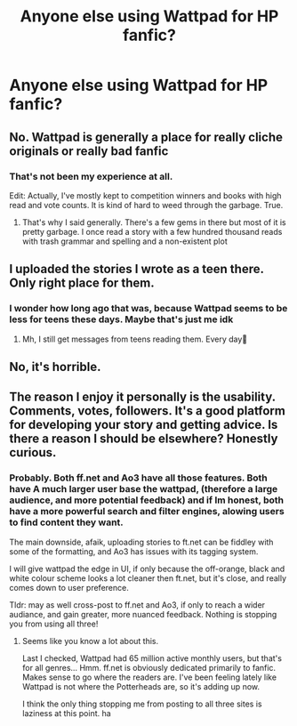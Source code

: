 #+TITLE: Anyone else using Wattpad for HP fanfic?

* Anyone else using Wattpad for HP fanfic?
:PROPERTIES:
:Author: TheBoyWhoWrote
:Score: 5
:DateUnix: 1530991948.0
:DateShort: 2018-Jul-08
:FlairText: Discussion
:END:

** No. Wattpad is generally a place for really cliche originals or really bad fanfic
:PROPERTIES:
:Author: mychllr
:Score: 7
:DateUnix: 1531009865.0
:DateShort: 2018-Jul-08
:END:

*** That's not been my experience at all.

Edit: Actually, I've mostly kept to competition winners and books with high read and vote counts. It is kind of hard to weed through the garbage. True.
:PROPERTIES:
:Author: TheBoyWhoWrote
:Score: 3
:DateUnix: 1531013237.0
:DateShort: 2018-Jul-08
:END:

**** That's why I said generally. There's a few gems in there but most of it is pretty garbage. I once read a story with a few hundred thousand reads with trash grammar and spelling and a non-existent plot
:PROPERTIES:
:Author: mychllr
:Score: 2
:DateUnix: 1531118252.0
:DateShort: 2018-Jul-09
:END:


** I uploaded the stories I wrote as a teen there. Only right place for them.
:PROPERTIES:
:Author: NyGiLu
:Score: 1
:DateUnix: 1531003193.0
:DateShort: 2018-Jul-08
:END:

*** I wonder how long ago that was, because Wattpad seems to be less for teens these days. Maybe that's just me idk
:PROPERTIES:
:Author: TheBoyWhoWrote
:Score: 1
:DateUnix: 1531013294.0
:DateShort: 2018-Jul-08
:END:

**** Mh, I still get messages from teens reading them. Every day🤣
:PROPERTIES:
:Author: NyGiLu
:Score: 1
:DateUnix: 1531018641.0
:DateShort: 2018-Jul-08
:END:


** No, it's horrible.
:PROPERTIES:
:Author: kontad
:Score: 1
:DateUnix: 1531012755.0
:DateShort: 2018-Jul-08
:END:


** The reason I enjoy it personally is the usability. Comments, votes, followers. It's a good platform for developing your story and getting advice. Is there a reason I should be elsewhere? Honestly curious.
:PROPERTIES:
:Author: TheBoyWhoWrote
:Score: 1
:DateUnix: 1531013374.0
:DateShort: 2018-Jul-08
:END:

*** Probably. Both ff.net and Ao3 have all those features. Both have A much larger user base the wattpad, (therefore a large audience, and more potential feedback) and if Im honest, both have a more powerful search and filter engines, alowing users to find content they want.

The main downside, afaik, uploading stories to ft.net can be fiddley with some of the formatting, and Ao3 has issues with its tagging system.

I will give wattpad the edge in UI, if only because the off-orange, black and white colour scheme looks a lot cleaner then ft.net, but it's close, and really comes down to user preference.

Tldr: may as well cross-post to ff.net and Ao3, if only to reach a wider audiance, and gain greater, more nuanced feedback. Nothing is stopping you from using all three!
:PROPERTIES:
:Author: DontLoseYourWay223
:Score: 2
:DateUnix: 1531018214.0
:DateShort: 2018-Jul-08
:END:

**** Seems like you know a lot about this.

Last I checked, Wattpad had 65 million active monthly users, but that's for all genres... Hmm. ff.net is obviously dedicated primarily to fanfic. Makes sense to go where the readers are. I've been feeling lately like Wattpad is not where the Potterheads are, so it's adding up now.

I think the only thing stopping me from posting to all three sites is laziness at this point. ha
:PROPERTIES:
:Author: TheBoyWhoWrote
:Score: 1
:DateUnix: 1531019925.0
:DateShort: 2018-Jul-08
:END:
